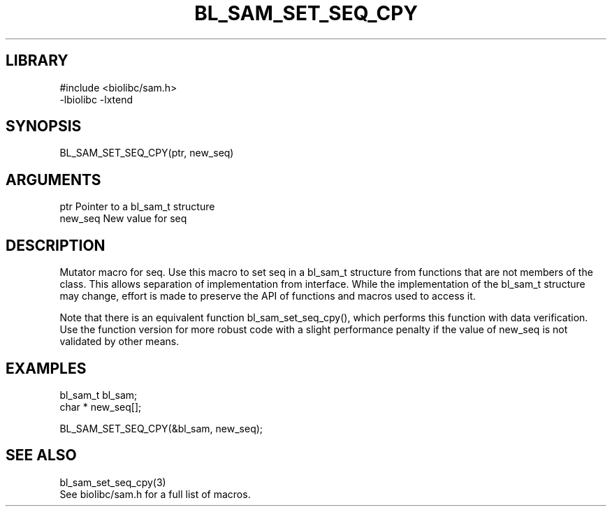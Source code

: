 \" Generated by /home/bacon/scripts/gen-get-set
.TH BL_SAM_SET_SEQ_CPY 3

.SH LIBRARY
.nf
.na
#include <biolibc/sam.h>
-lbiolibc -lxtend
.ad
.fi

\" Convention:
\" Underline anything that is typed verbatim - commands, etc.
.SH SYNOPSIS
.PP
.nf 
.na
BL_SAM_SET_SEQ_CPY(ptr, new_seq)
.ad
.fi

.SH ARGUMENTS
.nf
.na
ptr             Pointer to a bl_sam_t structure
new_seq         New value for seq
.ad
.fi

.SH DESCRIPTION

Mutator macro for seq.  Use this macro to set seq in
a bl_sam_t structure from functions that are not members of the class.
This allows separation of implementation from interface.  While the
implementation of the bl_sam_t structure may change, effort is made to
preserve the API of functions and macros used to access it.

Note that there is an equivalent function bl_sam_set_seq_cpy(), which performs
this function with data verification.  Use the function version for more
robust code with a slight performance penalty if the value of
new_seq is not validated by other means.

.SH EXAMPLES

.nf
.na
bl_sam_t        bl_sam;
char *          new_seq[];

BL_SAM_SET_SEQ_CPY(&bl_sam, new_seq);
.ad
.fi

.SH SEE ALSO

.nf
.na
bl_sam_set_seq_cpy(3)
See biolibc/sam.h for a full list of macros.
.ad
.fi
